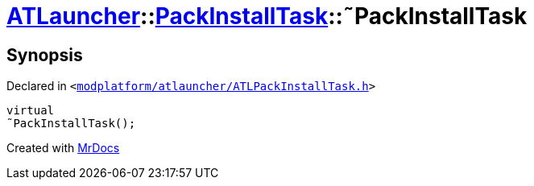[#ATLauncher-PackInstallTask-2destructor]
= xref:ATLauncher.adoc[ATLauncher]::xref:ATLauncher/PackInstallTask.adoc[PackInstallTask]::&tilde;PackInstallTask
:relfileprefix: ../../
:mrdocs:


== Synopsis

Declared in `&lt;https://github.com/PrismLauncher/PrismLauncher/blob/develop/launcher/modplatform/atlauncher/ATLPackInstallTask.h#L89[modplatform&sol;atlauncher&sol;ATLPackInstallTask&period;h]&gt;`

[source,cpp,subs="verbatim,replacements,macros,-callouts"]
----
virtual
&tilde;PackInstallTask();
----



[.small]#Created with https://www.mrdocs.com[MrDocs]#
